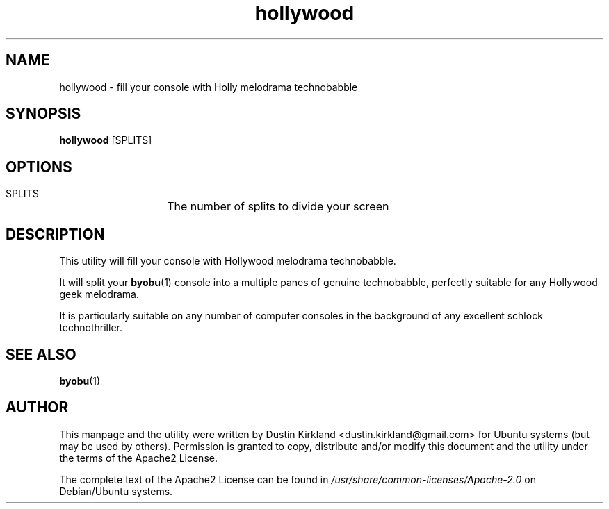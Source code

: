 .TH hollywood 1 "15 December 2014" hollywood "hollywood"
.SH NAME
hollywood \- fill your console with Holly melodrama technobabble

.SH SYNOPSIS
\fBhollywood\fP [SPLITS]

.SH OPTIONS

    SPLITS	The number of splits to divide your screen

.SH DESCRIPTION

This utility will fill your console with Hollywood melodrama technobabble.

It will split your \fBbyobu\fP(1) console into a multiple panes of genuine technobabble, perfectly suitable for any Hollywood geek melodrama.

It is particularly suitable on any number of computer consoles in the background of any excellent schlock technothriller.

.SH SEE ALSO
\fBbyobu\fP(1)

.SH AUTHOR
This manpage and the utility were written by Dustin Kirkland <dustin.kirkland@gmail.com> for Ubuntu systems (but may be used by others).  Permission is granted to copy, distribute and/or modify this document and the utility under the terms of the Apache2 License.

The complete text of the Apache2 License can be found in \fI/usr/share/common-licenses/Apache-2.0\fP on Debian/Ubuntu systems.

